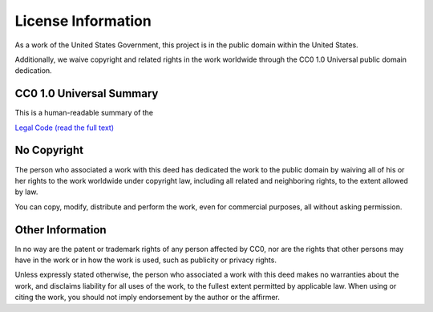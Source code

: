 ================
License Information
================

As a work of the United States Government, this project is in the
public domain within the United States.

Additionally, we waive copyright and related rights in the work
worldwide through the CC0 1.0 Universal public domain dedication.

CC0 1.0 Universal Summary
==========================

This is a human-readable summary of the

`Legal Code (read the full text) <https://creativecommons.org/publicdomain/zero/1.0/legalcode>`_


No Copyright
=============

The person who associated a work with this deed has dedicated the work to
the public domain by waiving all of his or her rights to the work worldwide
under copyright law, including all related and neighboring rights, to the
extent allowed by law.

You can copy, modify, distribute and perform the work, even for commercial
purposes, all without asking permission.

Other Information
==================

In no way are the patent or trademark rights of any person affected by CC0,
nor are the rights that other persons may have in the work or in how the
work is used, such as publicity or privacy rights.

Unless expressly stated otherwise, the person who associated a work with
this deed makes no warranties about the work, and disclaims liability for
all uses of the work, to the fullest extent permitted by applicable law.
When using or citing the work, you should not imply endorsement by the
author or the affirmer.
